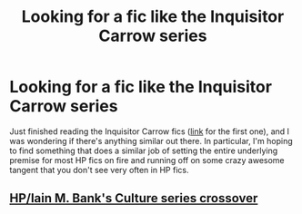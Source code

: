 #+TITLE: Looking for a fic like the Inquisitor Carrow series

* Looking for a fic like the Inquisitor Carrow series
:PROPERTIES:
:Author: spacecadet1965
:Score: 1
:DateUnix: 1605587175.0
:DateShort: 2020-Nov-17
:FlairText: Request
:END:
Just finished reading the Inquisitor Carrow fics ([[https://www.fanfiction.net/s/8400788/1/Inquisitor-Carrow-and-the-GodEmperorless-Heathens][link]] for the first one), and I was wondering if there's anything similar out there. In particular, I'm hoping to find something that does a similar job of setting the entire underlying premise for most HP fics on fire and running off on some crazy awesome tangent that you don't see very often in HP fics.


** [[https://forums.sufficientvelocity.com/threads/death-by-water-harry-potter-the-culture.44788][HP/Iain M. Bank's Culture series crossover]]
:PROPERTIES:
:Author: davidwelch158
:Score: 1
:DateUnix: 1605621656.0
:DateShort: 2020-Nov-17
:END:
